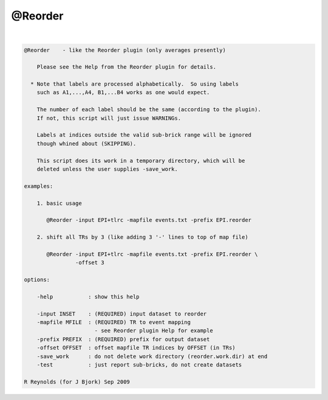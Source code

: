 ********
@Reorder
********

.. _@Reorder:

.. contents:: 
    :depth: 4 

| 

.. code-block:: none

    
        @Reorder    - like the Reorder plugin (only averages presently)
    
            Please see the Help from the Reorder plugin for details.
    
          * Note that labels are processed alphabetically.  So using labels
            such as A1,...,A4, B1,...B4 works as one would expect.
    
            The number of each label should be the same (according to the plugin).
            If not, this script will just issue WARNINGs.
    
            Labels at indices outside the valid sub-brick range will be ignored
            though whined about (SKIPPING).
    
            This script does its work in a temporary directory, which will be
            deleted unless the user supplies -save_work.
    
        examples:
    
            1. basic usage
    
               @Reorder -input EPI+tlrc -mapfile events.txt -prefix EPI.reorder
    
            2. shift all TRs by 3 (like adding 3 '-' lines to top of map file)
    
               @Reorder -input EPI+tlrc -mapfile events.txt -prefix EPI.reorder \
                        -offset 3
    
        options:
    
            -help           : show this help
    
            -input INSET    : (REQUIRED) input dataset to reorder
            -mapfile MFILE  : (REQUIRED) TR to event mapping
                              - see Reorder plugin Help for example
            -prefix PREFIX  : (REQUIRED) prefix for output dataset
            -offset OFFSET  : offset mapfile TR indices by OFFSET (in TRs)
            -save_work      : do not delete work directory (reorder.work.dir) at end
            -test           : just report sub-bricks, do not create datasets
    
        R Reynolds (for J Bjork) Sep 2009
